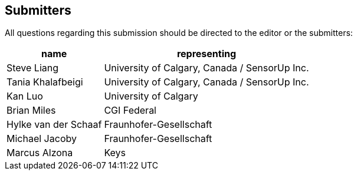 [preface]
[[submitters]]
== Submitters

All questions regarding this submission should be directed to the editor or the submitters:

[%autowidth,cols="2*"]
|===
|name |representing

|Steve Liang
|University of Calgary, Canada / SensorUp Inc.

|Tania Khalafbeigi
|University of Calgary, Canada / SensorUp Inc.

|Kan Luo
|University of Calgary

|Brian Miles
|CGI Federal

|Hylke van der Schaaf
|Fraunhofer-Gesellschaft

|Michael Jacoby
|Fraunhofer-Gesellschaft

|Marcus Alzona
|Keys
|===
